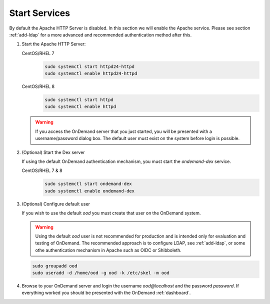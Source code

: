 .. _start-services:

Start Services
==============

By default the Apache HTTP Server is disabled. In this section we will enable
the Apache service.
Please see section :ref:`add-ldap` for a more advanced and recommended authentication method after this.

#. Start the Apache HTTP Server:

   CentOS/RHEL 7
     .. code-block:: sh

        sudo systemctl start httpd24-httpd
        sudo systemctl enable httpd24-httpd

   CentOS/RHEL 8
     .. code-block:: sh

        sudo systemctl start httpd
        sudo systemctl enable httpd

   .. warning::

      If you access the OnDemand server that you just started, you will be
      presented with a username/password dialog box.
      The default user must exist on the system before login is possible.

#. (Optional) Start the Dex server

   If using the default OnDemand authentication mechanism, you must start the `ondemand-dex` service.

   CentOS/RHEL 7 & 8
     .. code-block:: sh

        sudo systemctl start ondemand-dex
        sudo systemctl enable ondemand-dex

#. (Optional) Configure default user

   If you wish to use the default `ood` you must create that user on the OnDemand system.

   .. warning::

      Using the default `ood` user is not recommended for production and is intended only for
      evaluation and testing of OnDemand. The recommended approach is to configure LDAP, see :ref:`add-ldap`,
      or some othe authentication mechanism in Apache such as OIDC or Shibboleth.

   .. code-block:: sh

      sudo groupadd ood
      sudo useradd -d /home/ood -g ood -k /etc/skel -m ood

#. Browse to your OnDemand server and login the username `ood@localhost` and the password `password`.
   If everything worked you should be presented with the OnDemand :ref:`dashboard`.
